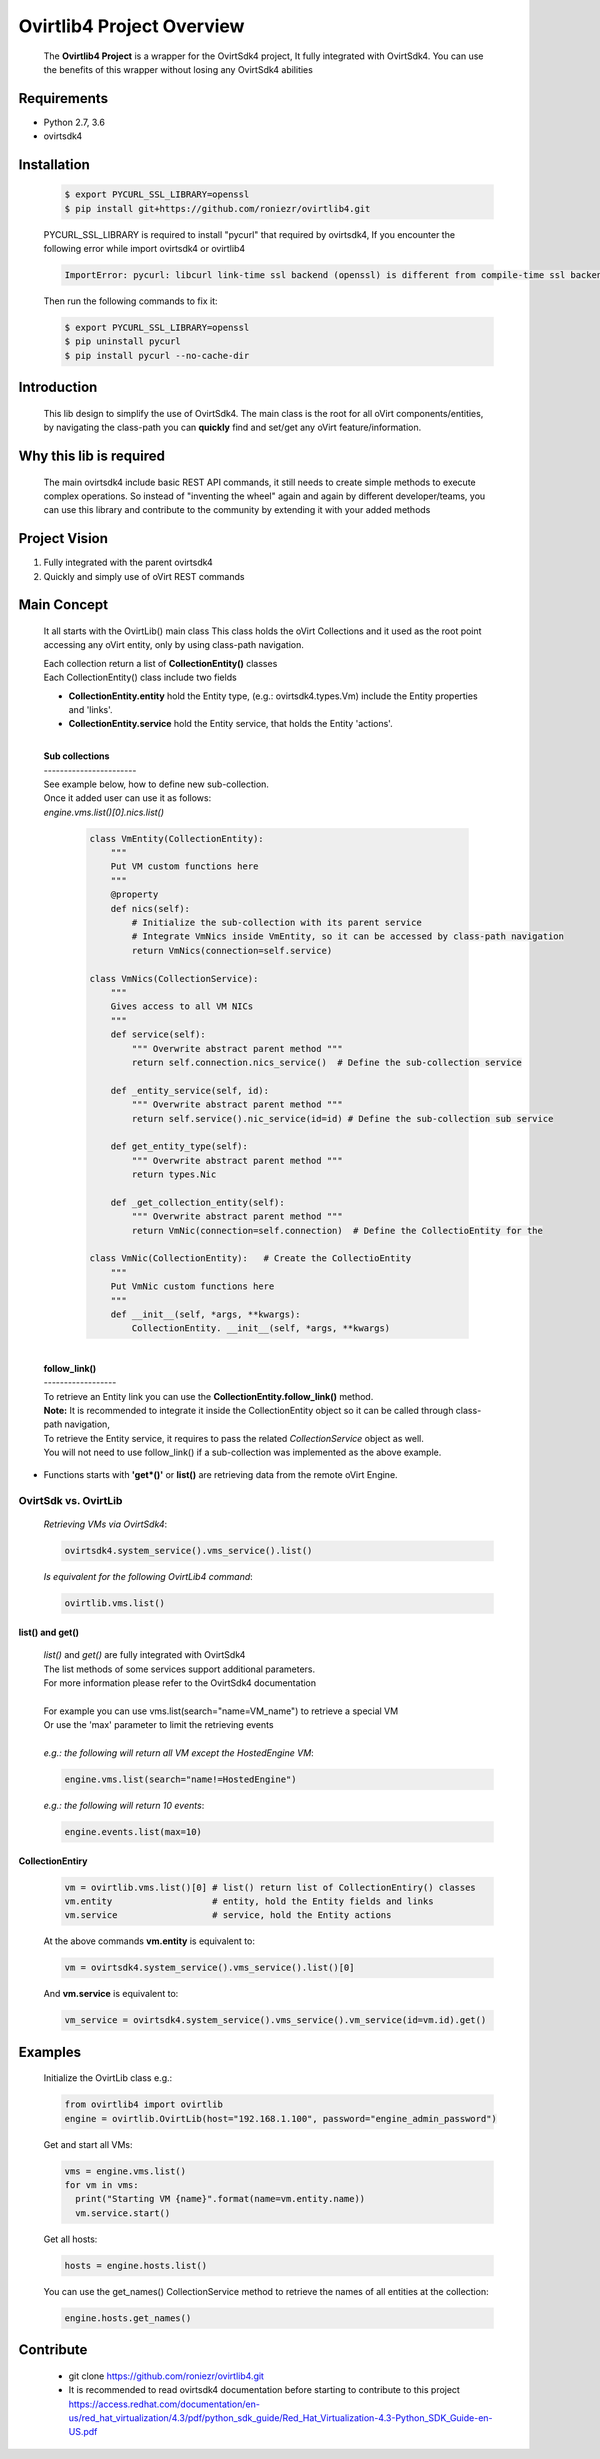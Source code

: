 ==============================
**Ovirtlib4 Project Overview**
==============================

  The **Ovirtlib4 Project** is a wrapper for the OvirtSdk4 project,
  It fully integrated with OvirtSdk4.
  You can use the benefits of this wrapper without losing
  any OvirtSdk4 abilities


**Requirements**
----------------
- Python 2.7, 3.6
- ovirtsdk4


**Installation**
----------------

 .. code-block:: bash

  $ export PYCURL_SSL_LIBRARY=openssl
  $ pip install git+https://github.com/roniezr/ovirtlib4.git

 PYCURL_SSL_LIBRARY is required to install "pycurl" that required by ovirtsdk4,
 If you encounter the following error while import ovirtsdk4 or ovirtlib4

 .. code-block:: bash

  ImportError: pycurl: libcurl link-time ssl backend (openssl) is different from compile-time ssl backend (nss)

 Then run the following commands to fix it:

 .. code-block:: bash

  $ export PYCURL_SSL_LIBRARY=openssl
  $ pip uninstall pycurl
  $ pip install pycurl --no-cache-dir


**Introduction**
----------------
  This lib design to simplify the use of OvirtSdk4.
  The main class is the root for all oVirt components/entities,
  by navigating the class-path you can **quickly** find and set/get
  any oVirt feature/information.


**Why this lib is required**
-----------------------------
  The main ovirtsdk4 include basic REST API commands, it still needs
  to create simple methods to execute complex operations.
  So instead of "inventing the wheel" again and again by different developer/teams,
  you can use this library and contribute to the community by extending it
  with your added methods


**Project Vision**
----------------------
1. Fully integrated with the parent ovirtsdk4
2. Quickly and simply use of oVirt REST commands


**Main Concept**
----------------
  It all starts with the OvirtLib() main class
  This class holds the oVirt Collections and it used as
  the root point accessing any oVirt entity, only by using
  class-path navigation.

  | Each collection return a list of **CollectionEntity()** classes
  | Each CollectionEntity() class include two fields

  - **CollectionEntity.entity** hold the Entity type, (e.g.: ovirtsdk4.types.Vm) include the Entity properties and 'links'.

  - **CollectionEntity.service** hold the Entity service, that holds the Entity 'actions'.

  |
  | **Sub collections**
  | -----------------------
  | See example below, how to define new sub-collection.
  | Once it added user can use it as follows:
  | *engine.vms.list()[0].nics.list()*

   .. code-block:: python

    class VmEntity(CollectionEntity):
        """
        Put VM custom functions here
        """
        @property
        def nics(self):
            # Initialize the sub-collection with its parent service
            # Integrate VmNics inside VmEntity, so it can be accessed by class-path navigation
            return VmNics(connection=self.service)

    class VmNics(CollectionService):
        """
        Gives access to all VM NICs
        """
        def service(self):
            """ Overwrite abstract parent method """
            return self.connection.nics_service()  # Define the sub-collection service

        def _entity_service(self, id):
            """ Overwrite abstract parent method """
            return self.service().nic_service(id=id) # Define the sub-collection sub service

        def get_entity_type(self):
            """ Overwrite abstract parent method """
            return types.Nic

        def _get_collection_entity(self):
            """ Overwrite abstract parent method """
            return VmNic(connection=self.connection)  # Define the CollectioEntity for the

    class VmNic(CollectionEntity):   # Create the CollectioEntity
        """
        Put VmNic custom functions here
        """
        def __init__(self, *args, **kwargs):
            CollectionEntity. __init__(self, *args, **kwargs)

  |
  | **follow_link()**
  | ------------------
  | To retrieve an Entity link you can use the **CollectionEntity.follow_link()** method.
  | **Note:** It is recommended to integrate it inside the CollectionEntity object so it can be called through class-path navigation,
  | To retrieve the Entity service, it requires to pass the related *CollectionService* object as well.
  | You will not need to use follow_link() if a sub-collection was implemented as the above example.

- Functions starts with **'get*()'** or **list()** are retrieving data from the remote oVirt Engine.

***************************
**OvirtSdk vs. OvirtLib**
***************************
 *Retrieving VMs via OvirtSdk4*:

 .. code-block:: python

  ovirtsdk4.system_service().vms_service().list()


 *Is equivalent for the following OvirtLib4 command*:

 .. code-block:: python

  ovirtlib.vms.list()

list() and get()
*****************
 | *list()* and *get()* are fully integrated with OvirtSdk4
 | The list methods of some services support additional parameters.
 | For more information please refer to the OvirtSdk4 documentation
 |
 | For example you can use vms.list(search="name=VM_name") to retrieve a special VM
 | Or use the 'max' parameter to limit the retrieving events
 |
 | *e.g.: the following will return all VM except the HostedEngine VM*:

 .. code-block:: python

  engine.vms.list(search="name!=HostedEngine")

 | *e.g.: the following will return 10 events*:

 .. code-block:: python

  engine.events.list(max=10)


CollectionEntiry
****************
  .. code-block:: python

   vm = ovirtlib.vms.list()[0] # list() return list of CollectionEntiry() classes
   vm.entity                   # entity, hold the Entity fields and links
   vm.service                  # service, hold the Entity actions

  At the above commands **vm.entity** is equivalent to:

  .. code-block:: python

    vm = ovirtsdk4.system_service().vms_service().list()[0]

  And **vm.service** is equivalent to:

  .. code-block:: python

   vm_service = ovirtsdk4.system_service().vms_service().vm_service(id=vm.id).get()


**Examples**
------------------

 Initialize the OvirtLib class e.g.:

 .. code-block:: python

  from ovirtlib4 import ovirtlib
  engine = ovirtlib.OvirtLib(host="192.168.1.100", password="engine_admin_password")

 Get and start all VMs:

 .. code-block:: python

  vms = engine.vms.list()
  for vm in vms:
    print("Starting VM {name}".format(name=vm.entity.name))
    vm.service.start()

 Get all hosts:

 .. code-block:: python

  hosts = engine.hosts.list()

 You can use the get_names() CollectionService method to retrieve the names of all entities at the collection:

 .. code-block:: python

  engine.hosts.get_names()



**Contribute**
------------------
  - git clone https://github.com/roniezr/ovirtlib4.git

  - It is recommended to read ovirtsdk4 documentation before starting to contribute to this project https://access.redhat.com/documentation/en-us/red_hat_virtualization/4.3/pdf/python_sdk_guide/Red_Hat_Virtualization-4.3-Python_SDK_Guide-en-US.pdf
